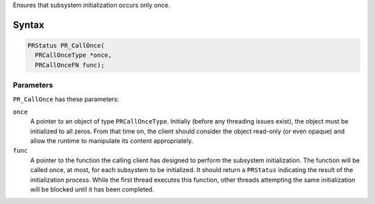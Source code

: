 Ensures that subsystem initialization occurs only once.

.. _Syntax:

Syntax
------

.. code:: eval

   PRStatus PR_CallOnce(
     PRCallOnceType *once,
     PRCallOnceFN func);

.. _Parameters:

Parameters
~~~~~~~~~~

``PR_CallOnce`` has these parameters:

``once``
   A pointer to an object of type ``PRCallOnceType``. Initially (before
   any threading issues exist), the object must be initialized to all
   zeros. From that time on, the client should consider the object
   read-only (or even opaque) and allow the runtime to manipulate its
   content appropriately.
``func``
   A pointer to the function the calling client has designed to perform
   the subsystem initialization. The function will be called once, at
   most, for each subsystem to be initialized. It should return a
   ``PRStatus`` indicating the result of the initialization process.
   While the first thread executes this function, other threads
   attempting the same initialization will be blocked until it has been
   completed.
